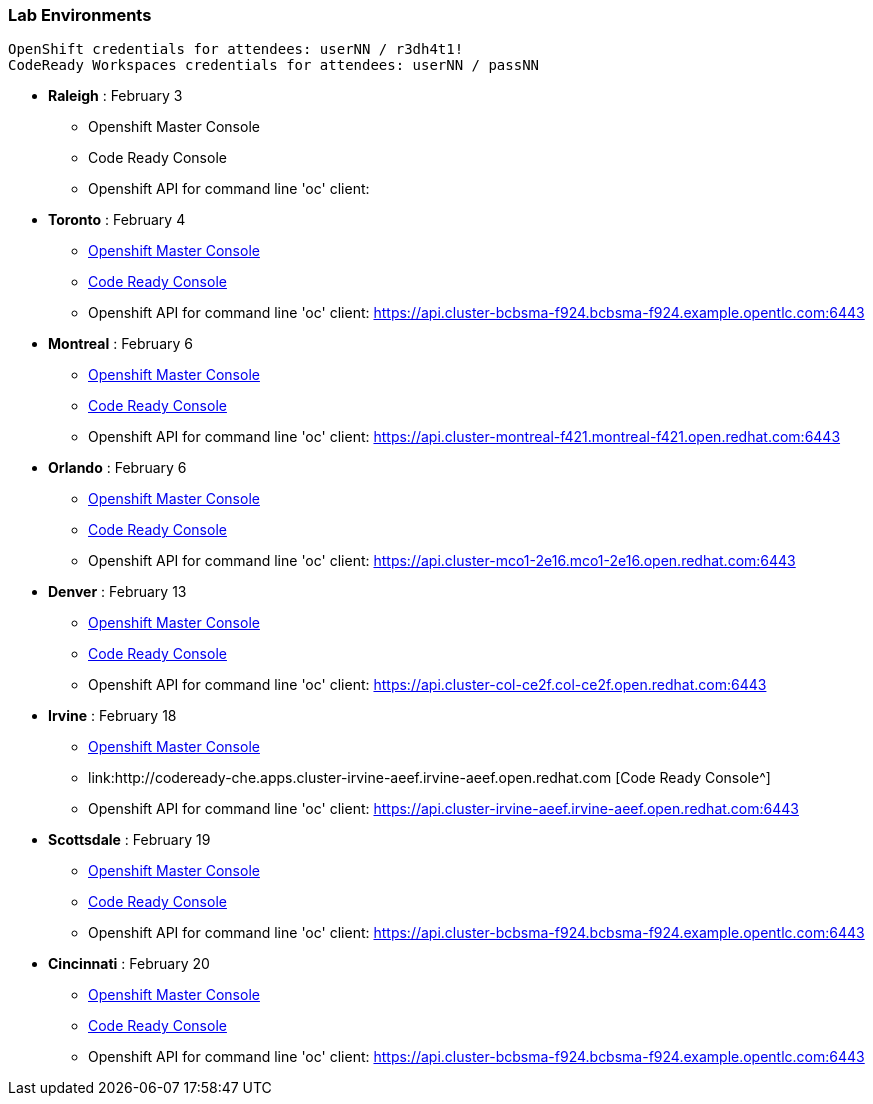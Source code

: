 [[lab-exercises-table-of-contents]]
Lab Environments
~~~~~~~~~~~~~~~~

....
OpenShift credentials for attendees: userNN / r3dh4t1!
CodeReady Workspaces credentials for attendees: userNN / passNN
....

* *Raleigh* : February 3
** Openshift Master Console
** Code Ready Console
** Openshift API for command line 'oc' client: 

* *Toronto* : February 4
** link:https://console-openshift-console.apps.cluster-cinci-5f0d.cinci-5f0d.open.redhat.com[Openshift Master Console^]
** link:http://codeready-che.apps.cluster-cinci-5f0d.cinci-5f0d.open.redhat.com[Code Ready Console^]
** Openshift API for command line 'oc' client: https://api.cluster-bcbsma-f924.bcbsma-f924.example.opentlc.com:6443

* *Montreal* : February 6
** link:https://console-openshift-console.apps.cluster-montreal-f421.montreal-f421.open.redhat.com[Openshift Master Console^]
** link:http://codeready-che.apps.cluster-montreal-f421.montreal-f421.open.redhat.com[Code Ready Console^]
** Openshift API for command line 'oc' client: https://api.cluster-montreal-f421.montreal-f421.open.redhat.com:6443

* *Orlando* : February 6
** link:http://console-openshift-console.apps.cluster-mco1-2e16.mco1-2e16.open.redhat.com[Openshift Master Console^]
** link:http://codeready-che.apps.cluster-mco1-2e16.mco1-2e16.open.redhat.com[Code Ready Console^]
** Openshift API for command line 'oc' client:  https://api.cluster-mco1-2e16.mco1-2e16.open.redhat.com:6443

* *Denver* : February 13
** link:https://console-openshift-console.apps.cluster-col-ce2f.col-ce2f.open.redhat.com[Openshift Master Console^]
** link:http://codeready-che.apps.cluster-col-ce2f.col-ce2f.open.redhat.com[Code Ready Console^]
** Openshift API for command line 'oc' client: https://api.cluster-col-ce2f.col-ce2f.open.redhat.com:6443

* *Irvine* : February 18
** link:https://console-openshift-console.apps.cluster-irvine-aeef.irvine-aeef.open.redhat.com[Openshift Master Console^]
** link:http://codeready-che.apps.cluster-irvine-aeef.irvine-aeef.open.redhat.com [Code Ready Console^]
** Openshift API for command line 'oc' client: https://api.cluster-irvine-aeef.irvine-aeef.open.redhat.com:6443

* *Scottsdale* : February 19
** link:https://console-openshift-console.apps.cluster-cinci-5f0d.cinci-5f0d.open.redhat.com[Openshift Master Console^]
** link:http://codeready-che.apps.cluster-cinci-5f0d.cinci-5f0d.open.redhat.com[Code Ready Console^]
** Openshift API for command line 'oc' client: https://api.cluster-bcbsma-f924.bcbsma-f924.example.opentlc.com:6443

* *Cincinnati* : February 20
** link:https://console-openshift-console.apps.cluster-cinci-5f0d.cinci-5f0d.open.redhat.com[Openshift Master Console^]
** link:http://codeready-che.apps.cluster-cinci-5f0d.cinci-5f0d.open.redhat.com[Code Ready Console^]
** Openshift API for command line 'oc' client: https://api.cluster-bcbsma-f924.bcbsma-f924.example.opentlc.com:6443


